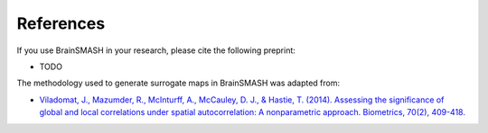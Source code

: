 References
==========

If you use BrainSMASH in your research, please cite the following preprint:

- TODO

The methodology used to generate surrogate maps in BrainSMASH was adapted from:

- `Viladomat, J., Mazumder, R., McInturff, A., McCauley, D. J., & Hastie, T. (2014). Assessing the significance of global and local correlations under spatial autocorrelation: A nonparametric approach. Biometrics, 70(2), 409-418. <https://onlinelibrary.wiley.com/doi/full/10.1111/biom.12139>`_